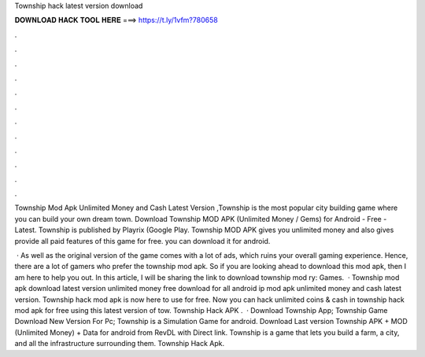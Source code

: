 Township hack latest version download



𝐃𝐎𝐖𝐍𝐋𝐎𝐀𝐃 𝐇𝐀𝐂𝐊 𝐓𝐎𝐎𝐋 𝐇𝐄𝐑𝐄 ===> https://t.ly/1vfm?780658



.



.



.



.



.



.



.



.



.



.



.



.

Township Mod Apk Unlimited Money and Cash Latest Version ,Township is the most popular city building game where you can build your own dream town. Download Township MOD APK (Unlimited Money / Gems) for Android - Free - Latest. Township is published by Playrix (Google Play. Township MOD APK gives you unlimited money and also gives provide all paid features of this game for free. you can download it for android.

 · As well as the original version of the game comes with a lot of ads, which ruins your overall gaming experience. Hence, there are a lot of gamers who prefer the township mod apk. So if you are looking ahead to download this mod apk, then I am here to help you out. In this article, I will be sharing the link to download township mod ry: Games.  · Township mod apk download latest version unlimited money free download for all android ip mod apk unlimited money and cash latest version. Township hack mod apk is now here to use for free. Now you can hack unlimited coins & cash in township hack mod apk for free using this latest version of tow. Township Hack APK .  · Download Township App; Township Game Download New Version For Pc; Township is a Simulation Game for android. Download Last version Township APK + MOD (Unlimited Money) + Data for android from RevDL with Direct link. Township is a game that lets you build a farm, a city, and all the infrastructure surrounding them. Township Hack Apk.
